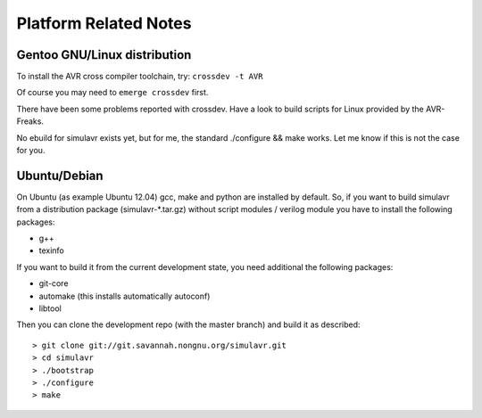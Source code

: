 Platform Related Notes
======================

Gentoo GNU/Linux distribution
-----------------------------

To install the AVR cross compiler toolchain, try: ``crossdev -t AVR``

Of course you may need to ``emerge crossdev`` first.

There have been some problems reported with crossdev. Have a look to
build scripts for Linux provided by the AVR-Freaks.

No ebuild for simulavr exists yet, but for me, the standard ./configure
&& make works. Let me know if this is not the case for you.

Ubuntu/Debian
-------------

On Ubuntu (as example Ubuntu 12.04) gcc, make and python are installed
by default. So, if you want to build simulavr from a distribution package
(simulavr-*.tar.gz) without script modules / verilog module you have to
install the following packages:

- g++
- texinfo

If you want to build it from the current development state, you need additional
the following packages:

- git-core
- automake (this installs automatically autoconf)
- libtool

Then you can clone the development repo (with the master branch) and build
it as described::

  > git clone git://git.savannah.nongnu.org/simulavr.git
  > cd simulavr
  > ./bootstrap
  > ./configure
  > make

